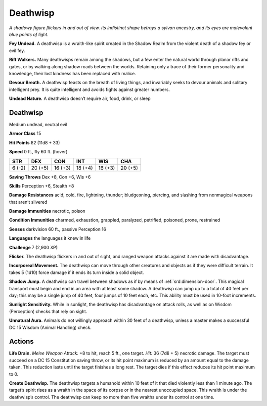 
.. _tob:deathwisp:

Deathwisp
---------

*A shadowy figure flickers in and out of view. Its indistinct shape
betrays a sylvan ancestry, and its eyes are malevolent blue points
of light.*

**Fey Undead.** A deathwisp is a wraith-like spirit created in the
Shadow Realm from the violent death of a shadow fey or evil fey.

**Rift Walkers.** Many deathwisps remain among the shadows,
but a few enter the natural world through planar rifts and gates,
or by walking along shadow roads between the worlds.
Retaining only a trace of their former personality and
knowledge, their lost kindness has been replaced with malice.

**Devour Breath.** A deathwisp feasts on the breath of living
things, and invariably seeks to devour animals and solitary
intelligent prey. It is quite intelligent and avoids fights against
greater numbers.

**Undead Nature.** A deathwisp doesn’t require air, food, drink,
or sleep

Deathwisp
~~~~~~~~~

Medium undead, neutral evil

**Armor Class** 15

**Hit Points** 82 (11d8 + 33)

**Speed** 0 ft., fly 60 ft. (hover)

+-----------+-----------+-----------+-----------+-----------+-----------+
| STR       | DEX       | CON       | INT       | WIS       | CHA       |
+===========+===========+===========+===========+===========+===========+
| 6 (-2)    | 20 (+5)   | 16 (+3)   | 18 (+4)   | 16 (+3)   | 20 (+5)   |
+-----------+-----------+-----------+-----------+-----------+-----------+

**Saving Throws** Dex +8, Con +6, Wis +6

**Skills** Perception +6, Stealth +8

**Damage Resistances** acid, cold, fire, lightning, thunder;
bludgeoning, piercing, and slashing from nonmagical
weapons that aren’t silvered

**Damage Immunities** necrotic, poison

**Condition Immunities** charmed, exhaustion, grappled,
paralyzed, petrified, poisoned, prone, restrained

**Senses** darkvision 60 ft., passive Perception 16

**Languages** the languages it knew in life

**Challenge** 7 (2,900 XP)

**Flicker.** The deathwisp flickers in and out of sight,
and ranged weapon attacks against it are made
with disadvantage.

**Incorporeal Movement.** The deathwisp can move
through other creatures and objects as if they were
difficult terrain. It takes 5 (1d10) force damage if it
ends its turn inside a solid object.

**Shadow Jump.** A deathwisp can travel between shadows
as if by means of :ref:`srd:dimension-door`. This magical transport
must begin and end in an area with at least some shadow.
A deathwisp can jump up to a total of 40 feet per day; this
may be a single jump of 40 feet, four jumps of 10 feet each,
etc. This ability must be used in 10-foot increments.

**Sunlight Sensitivity.** While in sunlight, the deathwisp
has disadvantage on attack rolls, as well as on Wisdom
(Perception) checks that rely on sight.

**Unnatural Aura.** Animals do not willingly approach within 30
feet of a deathwisp, unless a master makes a successful DC 15
Wisdom (Animal Handling) check.

Actions
~~~~~~~

**Life Drain.** *Melee Weapon Attack:* +8 to hit, reach 5 ft., one
target. *Hit:* 36 (7d8 + 5) necrotic damage. The target must
succeed on a DC 15 Constitution saving throw, or its hit point
maximum is reduced by an amount equal to the damage
taken. This reduction lasts until the target finishes a long
rest. The target dies if this effect reduces its hit point
maximum to 0.

**Create Deathwisp.** The deathwisp targets a
humanoid within 10 feet of it that died violently
less than 1 minute ago. The target’s spirit rises
as a wraith in the space of its corpse or in
the nearest unoccupied space. This wraith
is under the deathwisp’s control. The
deathwisp can keep no more than
five wraiths under its control at
one time.
